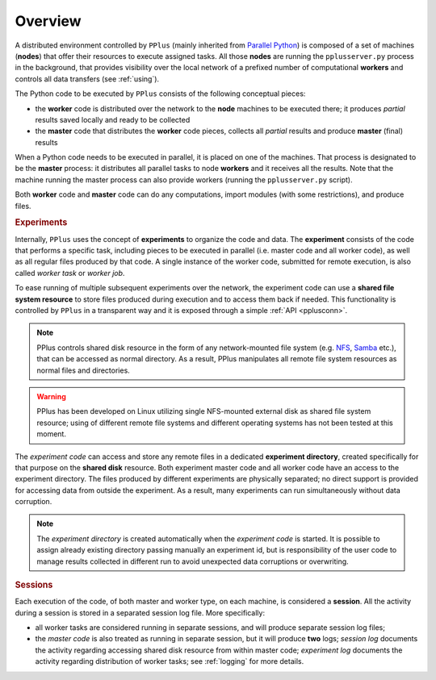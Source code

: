 .. _overview:

Overview
========

A distributed environment controlled by ``PPlus`` (mainly inherited from
`Parallel Python <http://www.parallelpython.com/>`_) is composed of a
set of machines (**nodes**) that offer their resources to execute assigned
tasks.
All those **nodes** are running the ``pplusserver.py`` process in the background,
that provides visibility over the local network of a prefixed number
of computational **workers** and controls all data transfers
(see :ref:`using`).

The Python code to be executed by ``PPlus`` consists of the following
conceptual pieces:

- the **worker** code is distributed over the network to the **node** machines
  to be executed there; it produces `partial` results saved locally and ready
  to be collected
- the **master** code that distributes the **worker** code pieces, collects all
  `partial` results and produce **master** (final) results

When a Python code needs to be executed in parallel, it is placed on one of the
machines. That process is designated to be the **master** process: it distributes all
parallel tasks to node **workers** and it receives all the results.
Note that the machine running the master process can also provide workers
(running the ``pplusserver.py`` script).

.. image:: _static/example.png
   :align: center

Both **worker** code and **master** code can do any computations, import modules
(with some restrictions), and produce files.



.. rubric:: Experiments

Internally, ``PPlus`` uses the concept of **experiments** to organize the code
and data.
The **experiment** consists of the code that performs a specific task,
including pieces to be executed in parallel (i.e. master code and all worker
code), as well as all regular files produced by that code. A single instance of
the worker code, submitted for remote execution, is also called `worker task` or
`worker job`.

To ease running of multiple subsequent experiments over the network, the
experiment code can use a **shared file system resource** to store files
produced during execution and to access them back if needed.
This functionality is controlled by ``PPlus`` in a transparent way and it is
exposed through a simple :ref:`API <pplusconn>`.

.. note::

    PPlus controls shared disk resource in the form of any network-mounted file
    system
    (e.g. `NFS <http://en.wikipedia.org/wiki/Network_File_System_%28protocol%29>`_,
    `Samba <http://en.wikipedia.org/wiki/Samba_%28software%29>`_ etc.), that
    can be accessed as normal directory. As a result, PPlus manipulates all
    remote file system resources as normal files and directories.

.. warning::

    PPlus has been developed on Linux utilizing single NFS-mounted external disk
    as shared file system resource; using of different remote file systems and
    different operating systems has not been tested at this moment.


The `experiment code` can access and store any remote files in a dedicated
**experiment directory**, created specifically for that purpose on the
**shared disk** resource.
Both experiment master code and all worker code have an access to the
experiment directory. The files produced by different experiments are physically
separated; no direct support is provided for accessing data from outside the
experiment. As a result, many experiments can run simultaneously without data
corruption.

.. note::

    The `experiment directory` is created automatically when the
    `experiment code` is started. It is possible to assign already existing
    directory passing manually an experiment id, but is responsibility of the
    user code to manage results collected in different run to avoid unexpected
    data corruptions or overwriting.


.. rubric:: Sessions

Each execution of the code, of both master and worker type, on each machine,
is considered a **session**. All the activity during a session is stored in a
separated session log file. More specifically:

- all worker tasks are considered running in separate sessions, and will produce
  separate session log files;
- the `master code` is also treated as running in separate session, but it will
  produce **two** logs; `session log` documents the activity regarding accessing
  shared disk resource from within master code; `experiment log` documents the
  activity regarding distribution of worker tasks; see
  :ref:`logging` for more details.
